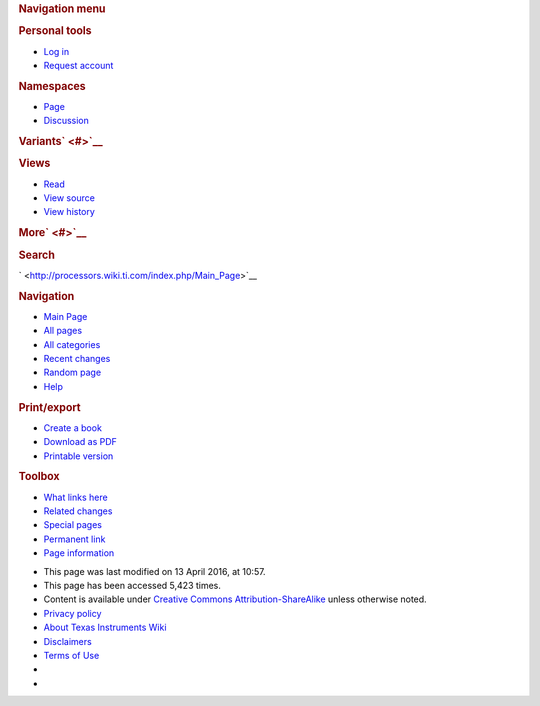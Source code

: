 .. http://processors.wiki.ti.com/index.php/Processor_SDK_RTOS_Related_Software 

.. rubric:: Navigation menu
   :name: navigation-menu

.. raw:: html

   <div id="mw-head">

.. raw:: html

   <div id="p-personal" role="navigation"
   aria-labelledby="p-personal-label">

.. rubric:: Personal tools
   :name: p-personal-label

-  `Log
   in <http://processors.wiki.ti.com/index.php?title=Special:UserLogin&returnto=Processor+SDK+RTOS+Related+Software>`__
-  `Request account <http://processors.wiki.ti.com/index.php/Special:RequestAccount>`__

.. raw:: html

   </div>

.. raw:: html

   <div id="left-navigation">

.. raw:: html

   <div id="p-namespaces" class="vectorTabs" role="navigation"
   aria-labelledby="p-namespaces-label">

.. rubric:: Namespaces
   :name: p-namespaces-label

-  `Page <http://processors.wiki.ti.com/index.php/Processor_SDK_RTOS_Related_Software>`__
-  `Discussion <http://processors.wiki.ti.com/index.php?title=Talk:Processor_SDK_RTOS_Related_Software&action=edit&redlink=1>`__

.. raw:: html

   </div>

.. raw:: html

   <div id="p-variants" class="vectorMenu emptyPortlet"
   role="navigation" aria-labelledby="p-variants-label">

.. rubric:: Variants\ ` <#>`__
   :name: p-variants-label

.. raw:: html

   <div class="menu">

.. raw:: html

   </div>

.. raw:: html

   </div>

.. raw:: html

   </div>

.. raw:: html

   <div id="right-navigation">

.. raw:: html

   <div id="p-views" class="vectorTabs" role="navigation"
   aria-labelledby="p-views-label">

.. rubric:: Views
   :name: p-views-label

-  `Read <http://processors.wiki.ti.com/index.php/Processor_SDK_RTOS_Related_Software>`__
-  `View
   source <http://processors.wiki.ti.com/index.php?title=Processor_SDK_RTOS_Related_Software&action=edit>`__
-  `View
   history <http://processors.wiki.ti.com/index.php?title=Processor_SDK_RTOS_Related_Software&action=history>`__

.. raw:: html

   </div>

.. raw:: html

   <div id="p-cactions" class="vectorMenu emptyPortlet"
   role="navigation" aria-labelledby="p-cactions-label">

.. rubric:: More\ ` <#>`__
   :name: p-cactions-label

.. raw:: html

   <div class="menu">

.. raw:: html

   </div>

.. raw:: html

   </div>

.. raw:: html

   <div id="p-search" role="search">

.. rubric:: Search
   :name: search

.. raw:: html

   <div id="simpleSearch">

.. raw:: html

   </div>

.. raw:: html

   </div>

.. raw:: html

   </div>

.. raw:: html

   </div>

.. raw:: html

   <div id="mw-panel">

.. raw:: html

   <div id="p-logo" role="banner">

` <http://processors.wiki.ti.com/index.php/Main_Page>`__

.. raw:: html

   </div>

.. raw:: html

   <div id="p-navigation" class="portal" role="navigation"
   aria-labelledby="p-navigation-label">

.. rubric:: Navigation
   :name: p-navigation-label

.. raw:: html

   <div class="body">

-  `Main Page <http://processors.wiki.ti.com/index.php/Main_Page>`__
-  `All pages <http://processors.wiki.ti.com/index.php/Special:AllPages>`__
-  `All categories <http://processors.wiki.ti.com/index.php/Special:Categories>`__
-  `Recent changes <http://processors.wiki.ti.com/index.php/Special:RecentChanges>`__
-  `Random page <http://processors.wiki.ti.com/index.php/Special:Random>`__
-  `Help <https://www.mediawiki.org/wiki/Special:MyLanguage/Help:Contents>`__

.. raw:: html

   </div>

.. raw:: html

   </div>

.. raw:: html

   <div id="p-coll-print_export" class="portal" role="navigation"
   aria-labelledby="p-coll-print_export-label">

.. rubric:: Print/export
   :name: p-coll-print_export-label

.. raw:: html

   <div class="body">

-  `Create a
   book <http://processors.wiki.ti.com/index.php?title=Special:Book&bookcmd=book_creator&referer=Processor+SDK+RTOS+Related+Software>`__
-  `Download as
   PDF <http://processors.wiki.ti.com/index.php?title=Special:Book&bookcmd=render_article&arttitle=Processor+SDK+RTOS+Related+Software&oldid=214945&writer=rl>`__
-  `Printable
   version <http://processors.wiki.ti.com/index.php?title=Processor_SDK_RTOS_Related_Software&printable=yes>`__

.. raw:: html

   </div>

.. raw:: html

   </div>

.. raw:: html

   <div id="p-tb" class="portal" role="navigation"
   aria-labelledby="p-tb-label">

.. rubric:: Toolbox
   :name: p-tb-label

.. raw:: html

   <div class="body">

-  `What links
   here <http://processors.wiki.ti.com/index.php/Special:WhatLinksHere/Processor_SDK_RTOS_Related_Software>`__
-  `Related
   changes <http://processors.wiki.ti.com/index.php/Special:RecentChangesLinked/Processor_SDK_RTOS_Related_Software>`__
-  `Special pages <http://processors.wiki.ti.com/index.php/Special:SpecialPages>`__
-  `Permanent
   link <http://processors.wiki.ti.com/index.php?title=Processor_SDK_RTOS_Related_Software&oldid=214945>`__
-  `Page
   information <http://processors.wiki.ti.com/index.php?title=Processor_SDK_RTOS_Related_Software&action=info>`__

.. raw:: html

   </div>

.. raw:: html

   </div>

.. raw:: html

   </div>

.. raw:: html

   </div>

.. raw:: html

   <div id="footer" role="contentinfo">

-  This page was last modified on 13 April 2016, at 10:57.
-  This page has been accessed 5,423 times.
-  Content is available under `Creative Commons
   Attribution-ShareAlike <http://creativecommons.org/licenses/by-sa/3.0/>`__
   unless otherwise noted.

-  `Privacy policy <http://processors.wiki.ti.com/index.php/Project:Privacy_policy>`__
-  `About Texas Instruments Wiki <http://processors.wiki.ti.com/index.php/Project:About>`__
-  `Disclaimers <http://processors.wiki.ti.com/index.php/Project:General_disclaimer>`__
-  `Terms of Use <http://processors.wiki.ti.com/index.php/Project:Terms_of_Service>`__

-  |Creative Commons Attribution-ShareAlike|
-  |Powered by MediaWiki|

.. raw:: html

   <div style="clear:both">

.. raw:: html

   </div>

.. raw:: html

   </div>

.. Image:: ../images/E2e.jpg
   :width: 305px
   :height: 63px
.. Image:: ../images/E2e.jpg
.. Image:: ../images/Hyperlink_blue.png
   :width: 96px
   :height: 96px
.. Image:: ../images/Hyperlink_blue.png
.. |Creative Commons Attribution-ShareAlike| image:: /resources/assets/licenses/cc-by-sa.png
   :width: 88px
   :height: 31px
   :target: http://creativecommons.org/licenses/by-sa/3.0/
.. |Powered by MediaWiki| image:: /resources/assets/poweredby_mediawiki_88x31.png
   :width: 88px
   :height: 31px
   :target: //www.mediawiki.org/

